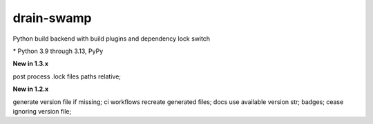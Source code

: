 drain-swamp
==============

Python build backend with build plugins and dependency lock switch

|feature banner|

.. PYVERSIONS

\* Python 3.9 through 3.13, PyPy

**New in 1.3.x**

post process .lock files paths relative;

**New in 1.2.x**

generate version file if missing; ci workflows recreate generated files;
docs use available version str; badges; cease ignoring version file;

.. |feature banner| image:: _static/drain-swamp-banner-640-320.*
   :alt: drain-swamp features build plugins and dependency lock switch
